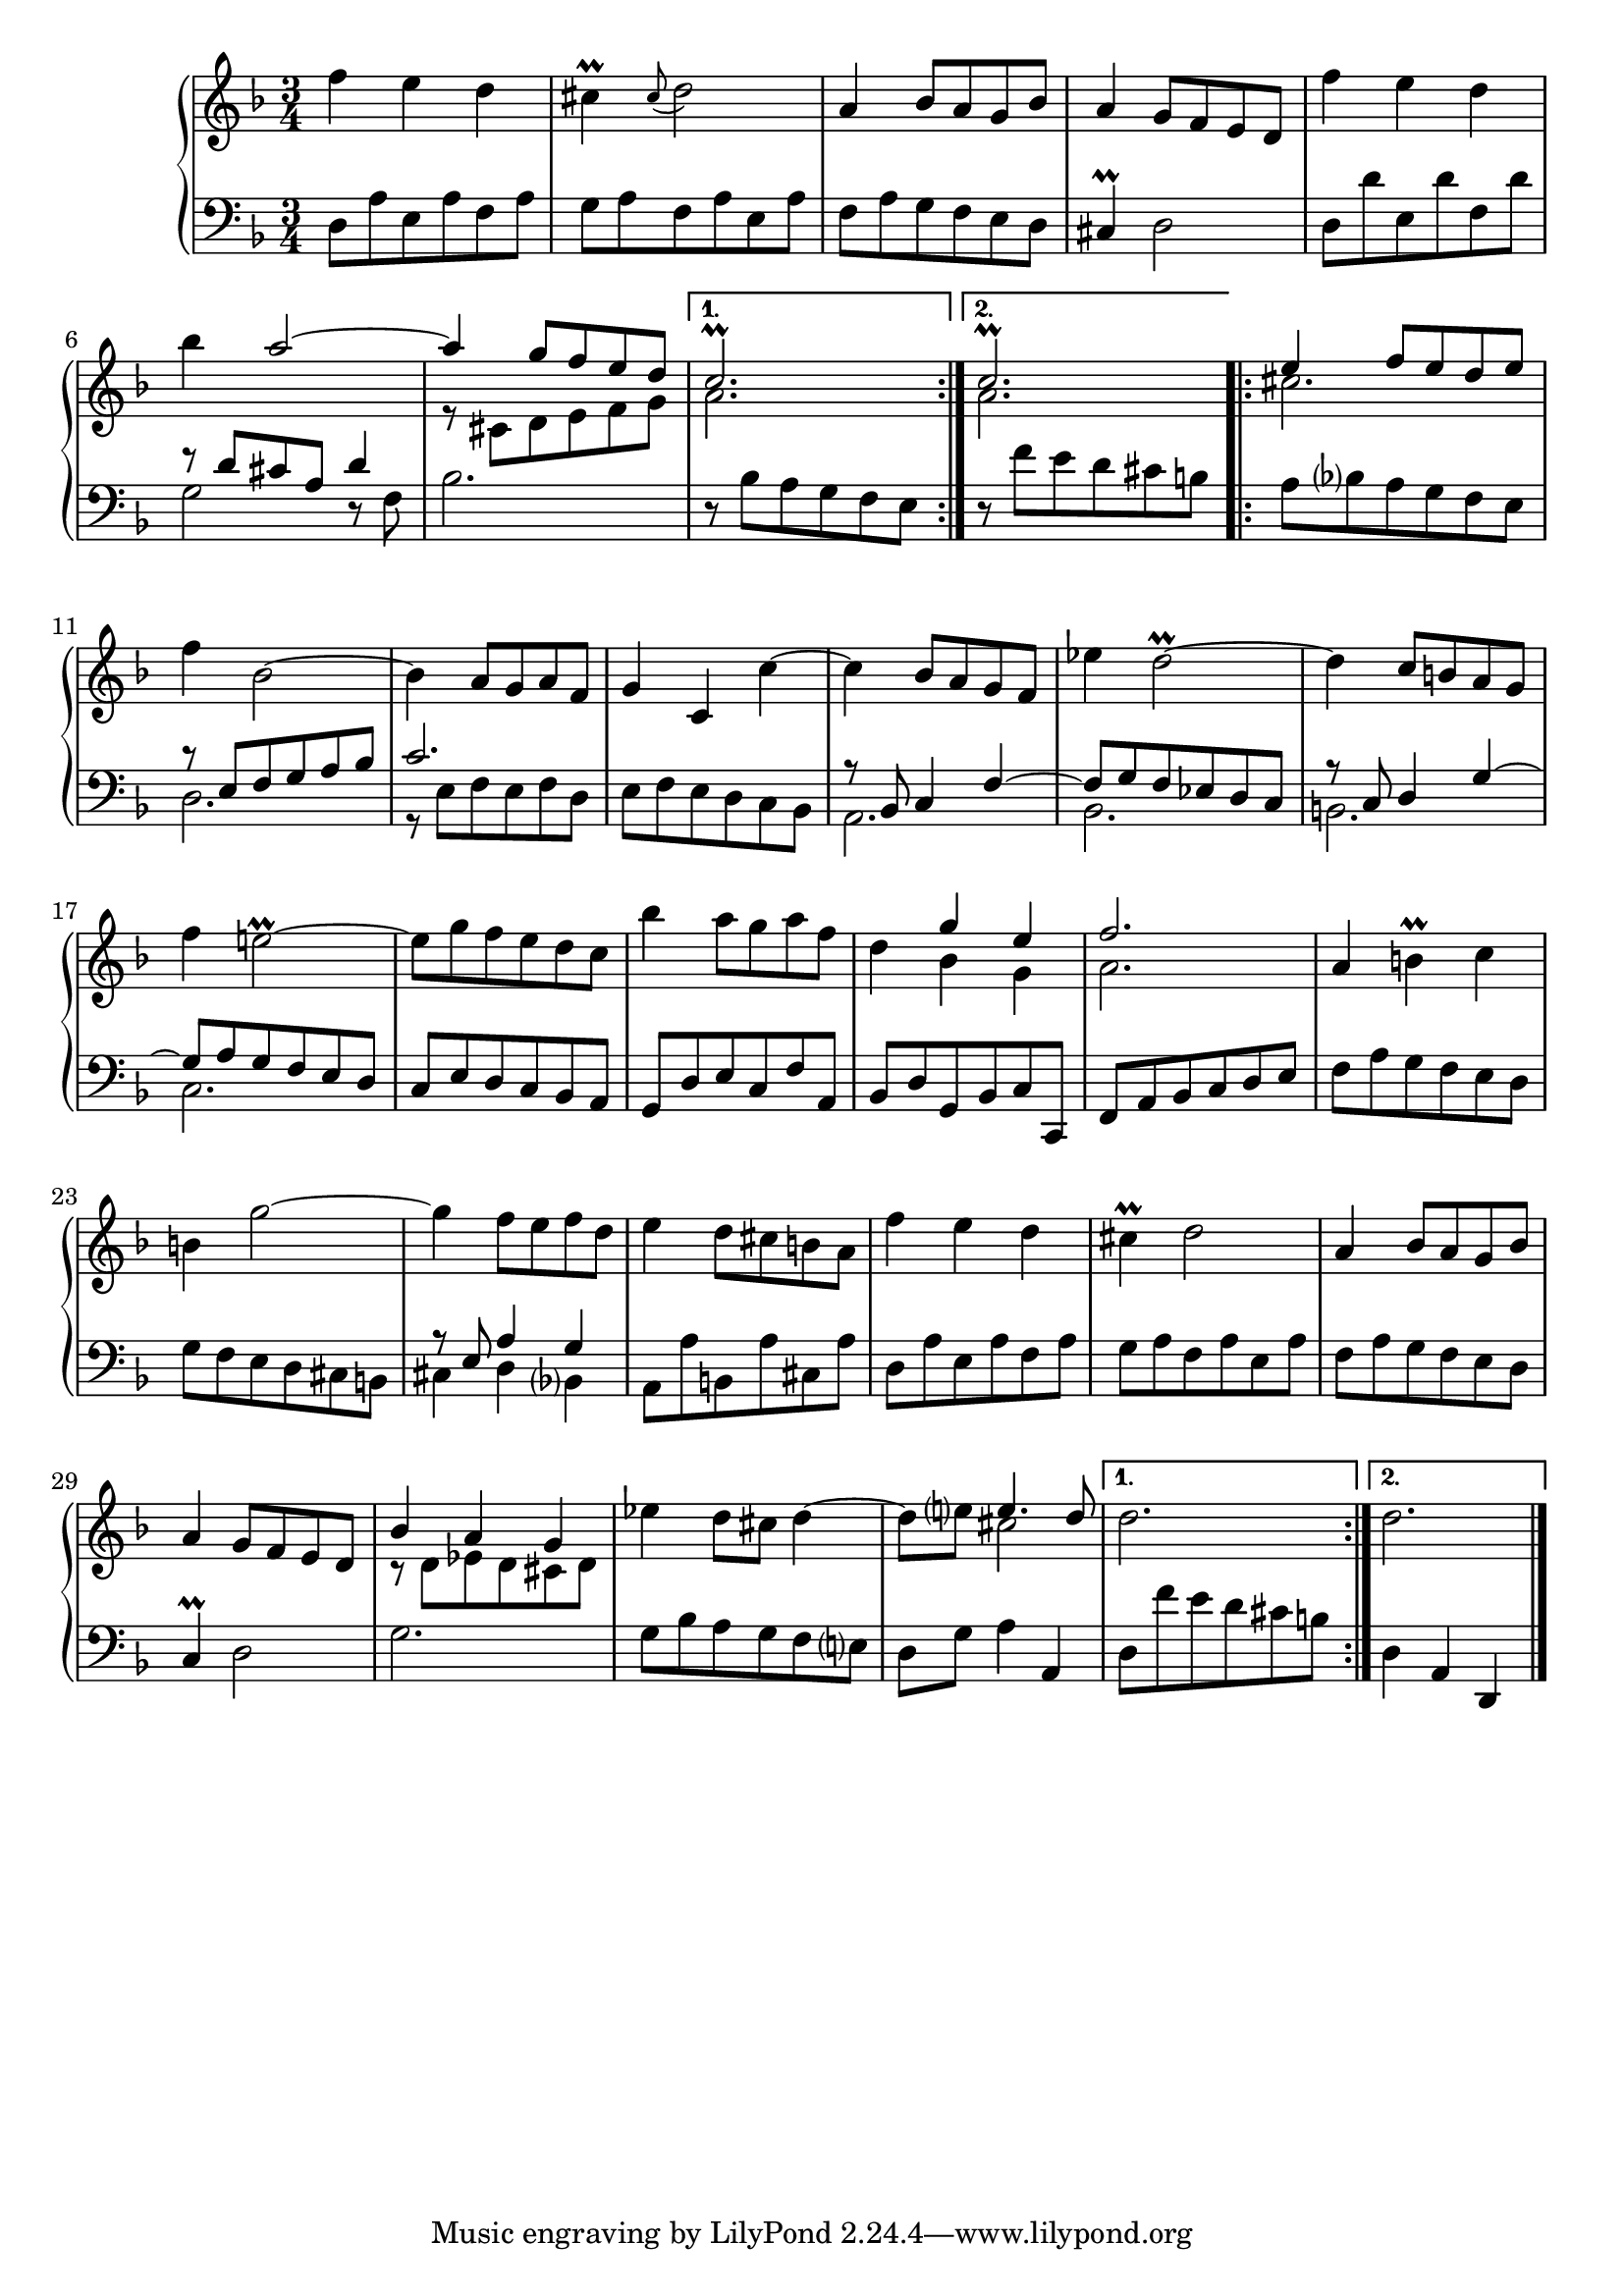 \version "2.23.7"

Global = {
  \key f \major
  \time 3/4
}

Upper = \relative c'' {
  \clef treble
  \Global
  \repeat volta 2 {
  | f4 e d
  | cis\prall \appoggiatura cis8 d2
  | a4 bes8 a g bes
  | a4 g8 f e d
  %5
  | f'4 e d
  | bes'4 << a2~ \\ { } >>
  | << { a4 g8 f e d } \\ { r8 cis, d e f g } >>
  }
  \alternative {
    { << c2.\prall \\ a2. >> }
    { << c2.\prall \\ a2. >> }
  }
  \repeat volta 2 {
  %10
  | << { e'4 f8 e d e } \\ cis2. >>
  | f4 bes,2~
  | bes4 a8 g a f
  | g4 c, c'~
  | c4 bes8 a g f
  %15
  | ees'4 d2\prall~
  | d4 c8 b! a g
  | f'4 e!2\prall~
  | e8 g f e d c
  | bes'4 a8 g a f
  %20
  | d4 << { g e } \\ { bes g } >>
  | << f'2. \\ a,2. >>
  | a4 b!\prall c
  | b!4 g'2~
  | g4 f8 e f d
  | e4 d8 cis b! a
  | f'4 e d
  | cis!4\prall d2
  | a4 bes8 a g bes
  | a4 g8 f e d
  | << { bes'4 a g } \\ { r8 d ees d cis d } >>
  | ees'4 d8 cis d4~
  | d8 e! << { e4. d8 } \\ cis2 >>
  }
  \alternative {
    { d2. }
    { d2. }
  }
  \fine

% la si do re mi fa sol
%  a b  c  d  e  f  g
}

Lower = \relative c {
  \clef bass
  \Global
  \repeat volta 2 {
  | d8 a' e a f a
  | g8 a f a e a
  | f8 a g f e d
  | cis4\prall d2
  %5
  | d8 d' e, d' f, d'
  | << { r8 d cis a d4 } \\ { g,2 d8\rest f8 } >>
  | bes2.
  }
  \alternative {
    { r8 bes a g f e }
    { r8 f' e d cis b! }
  }
  \repeat volta 2 {
  %10
  | a8 bes a g f e
  | << { r8 e f g a bes } \\ d,2. >>
  | << c'2. \\ { r8 e, f e f d } >>
  | e8 f e d c bes
  | << { r8 bes c4 f~ } \\ a,2. >>
  %15
  | << { f'8 g f ees d c } \\ bes2. >>
  | << { r8 c d4 g~ } \\ b,!2. >>
  | << { g'8 a g f e d } \\ c2. >>
  | c8 e d c bes a
  | g8 d' e c f a,
  %20
  | bes8 d g, bes c c,
  | f8 a bes c d e
  | f8 a g f e d
  | g8 f e d cis b!
  | << { r8 e a4 g } \\ { cis,4 d bes } >>
  %25
  | a8 a' b,! a' cis, a'
  | d,8 a' e a f a
  | g8 a f a e a
  | f8 a g f e d
  | c4\prall d2
  %30
  | g2.
  | g8 bes a g f e
  | d8 g a4 a,
  }
  \alternative {
    { d8 f' e d cis b! }
    { d,4 a d, }
  }
  \fine

% la si do re mi fa sol
%  a b  c  d  e  f  g
}

\score {
  \new PianoStaff
  <<
    \accidentalStyle Score.piano-cautionary
    \new Staff = "upper" \Upper
    \new Staff = "lower" \Lower
  >>
  \header {
    subtitle = "Menuet II."
  }
  \layout { }
  \midi {
    \tempo 4 = 140
  }
}
